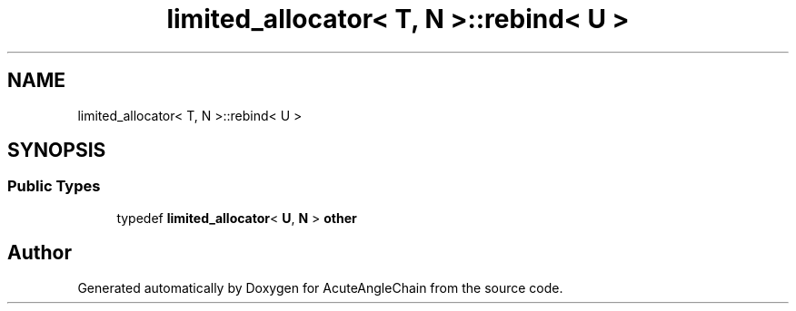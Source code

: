 .TH "limited_allocator< T, N >::rebind< U >" 3 "Sun Jun 3 2018" "AcuteAngleChain" \" -*- nroff -*-
.ad l
.nh
.SH NAME
limited_allocator< T, N >::rebind< U >
.SH SYNOPSIS
.br
.PP
.SS "Public Types"

.in +1c
.ti -1c
.RI "typedef \fBlimited_allocator\fP< \fBU\fP, \fBN\fP > \fBother\fP"
.br
.in -1c

.SH "Author"
.PP 
Generated automatically by Doxygen for AcuteAngleChain from the source code\&.
